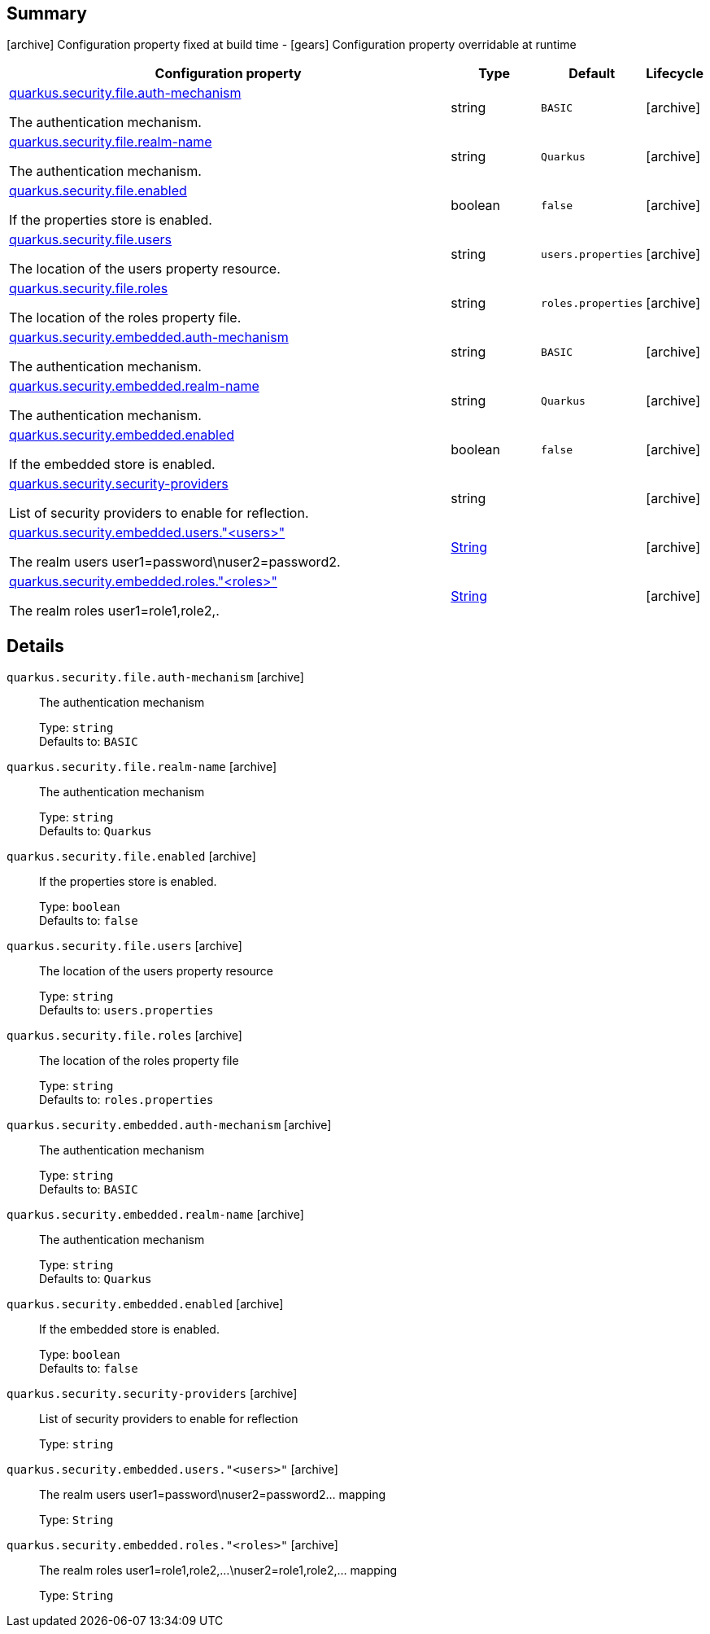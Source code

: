 == Summary

icon:archive[title=Fixed at build time] Configuration property fixed at build time - icon:gears[title=Overridable at runtime]️ Configuration property overridable at runtime 

[cols="50,.^10,.^10,^.^5"]
|===
|Configuration property|Type|Default|Lifecycle

|<<quarkus.security.file.auth-mechanism, quarkus.security.file.auth-mechanism>>

The authentication mechanism.|string 
|`BASIC`
| icon:archive[title=Fixed at build time]

|<<quarkus.security.file.realm-name, quarkus.security.file.realm-name>>

The authentication mechanism.|string 
|`Quarkus`
| icon:archive[title=Fixed at build time]

|<<quarkus.security.file.enabled, quarkus.security.file.enabled>>

If the properties store is enabled.|boolean 
|`false`
| icon:archive[title=Fixed at build time]

|<<quarkus.security.file.users, quarkus.security.file.users>>

The location of the users property resource.|string 
|`users.properties`
| icon:archive[title=Fixed at build time]

|<<quarkus.security.file.roles, quarkus.security.file.roles>>

The location of the roles property file.|string 
|`roles.properties`
| icon:archive[title=Fixed at build time]

|<<quarkus.security.embedded.auth-mechanism, quarkus.security.embedded.auth-mechanism>>

The authentication mechanism.|string 
|`BASIC`
| icon:archive[title=Fixed at build time]

|<<quarkus.security.embedded.realm-name, quarkus.security.embedded.realm-name>>

The authentication mechanism.|string 
|`Quarkus`
| icon:archive[title=Fixed at build time]

|<<quarkus.security.embedded.enabled, quarkus.security.embedded.enabled>>

If the embedded store is enabled.|boolean 
|`false`
| icon:archive[title=Fixed at build time]

|<<quarkus.security.security-providers, quarkus.security.security-providers>>

List of security providers to enable for reflection.|string 
|
| icon:archive[title=Fixed at build time]

|<<quarkus.security.embedded.users.users, quarkus.security.embedded.users."<users>">>

The realm users user1=password\nuser2=password2.|link:https://docs.oracle.com/javase/8/docs/api/java/lang/String.html[String]
 
|
| icon:archive[title=Fixed at build time]

|<<quarkus.security.embedded.roles.roles, quarkus.security.embedded.roles."<roles>">>

The realm roles user1=role1,role2,.|link:https://docs.oracle.com/javase/8/docs/api/java/lang/String.html[String]
 
|
| icon:archive[title=Fixed at build time]
|===


== Details

[[quarkus.security.file.auth-mechanism]]
`quarkus.security.file.auth-mechanism` icon:archive[title=Fixed at build time]:: The authentication mechanism 
+
Type: `string`  +
Defaults to: `BASIC` +



[[quarkus.security.file.realm-name]]
`quarkus.security.file.realm-name` icon:archive[title=Fixed at build time]:: The authentication mechanism 
+
Type: `string`  +
Defaults to: `Quarkus` +



[[quarkus.security.file.enabled]]
`quarkus.security.file.enabled` icon:archive[title=Fixed at build time]:: If the properties store is enabled. 
+
Type: `boolean`  +
Defaults to: `false` +



[[quarkus.security.file.users]]
`quarkus.security.file.users` icon:archive[title=Fixed at build time]:: The location of the users property resource 
+
Type: `string`  +
Defaults to: `users.properties` +



[[quarkus.security.file.roles]]
`quarkus.security.file.roles` icon:archive[title=Fixed at build time]:: The location of the roles property file 
+
Type: `string`  +
Defaults to: `roles.properties` +



[[quarkus.security.embedded.auth-mechanism]]
`quarkus.security.embedded.auth-mechanism` icon:archive[title=Fixed at build time]:: The authentication mechanism 
+
Type: `string`  +
Defaults to: `BASIC` +



[[quarkus.security.embedded.realm-name]]
`quarkus.security.embedded.realm-name` icon:archive[title=Fixed at build time]:: The authentication mechanism 
+
Type: `string`  +
Defaults to: `Quarkus` +



[[quarkus.security.embedded.enabled]]
`quarkus.security.embedded.enabled` icon:archive[title=Fixed at build time]:: If the embedded store is enabled. 
+
Type: `boolean`  +
Defaults to: `false` +



[[quarkus.security.security-providers]]
`quarkus.security.security-providers` icon:archive[title=Fixed at build time]:: List of security providers to enable for reflection 
+
Type: `string`  +



[[quarkus.security.embedded.users.users]]
`quarkus.security.embedded.users."<users>"` icon:archive[title=Fixed at build time]:: The realm users user1=password\nuser2=password2... mapping 
+
Type: `String`  +



[[quarkus.security.embedded.roles.roles]]
`quarkus.security.embedded.roles."<roles>"` icon:archive[title=Fixed at build time]:: The realm roles user1=role1,role2,...\nuser2=role1,role2,... mapping 
+
Type: `String`  +


